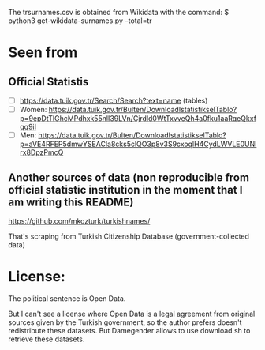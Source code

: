 The trsurnames.csv is obtained from Wikidata with the command:
$ python3 get-wikidata-surnames.py --total=tr

* Seen from
** Official Statistis
+ [ ] https://data.tuik.gov.tr/Search/Search?text=name (tables)
+ [ ] Women: https://data.tuik.gov.tr/Bulten/DownloadIstatistikselTablo?p=9epDtTlGhcMPdhxk55nlI39LVn/Cjrdld0WtTxvveQh4a0fku1aaRqeQkxfqq9iI
+ [ ] Men: https://data.tuik.gov.tr/Bulten/DownloadIstatistikselTablo?p=aVE4RFEP5dmwYSEACla8cks5clQO3p8v3S9cxoqlH4CydLWVLE0UNlrx8DpzPmcQ 

** Another sources of data (non reproducible from official statistic institution in the moment that I am writing this README)
https://github.com/mkozturk/turkishnames/

That's scraping from Turkish Citizenship Database (government-collected data)

* License:
The political sentence is Open Data.

But I can't see a license where Open Data is a legal agreement from
original sources given by the Turkish government, so the author
prefers doesn't redistribute these datasets. But Damegender allows to
use download.sh to retrieve these datasets.

